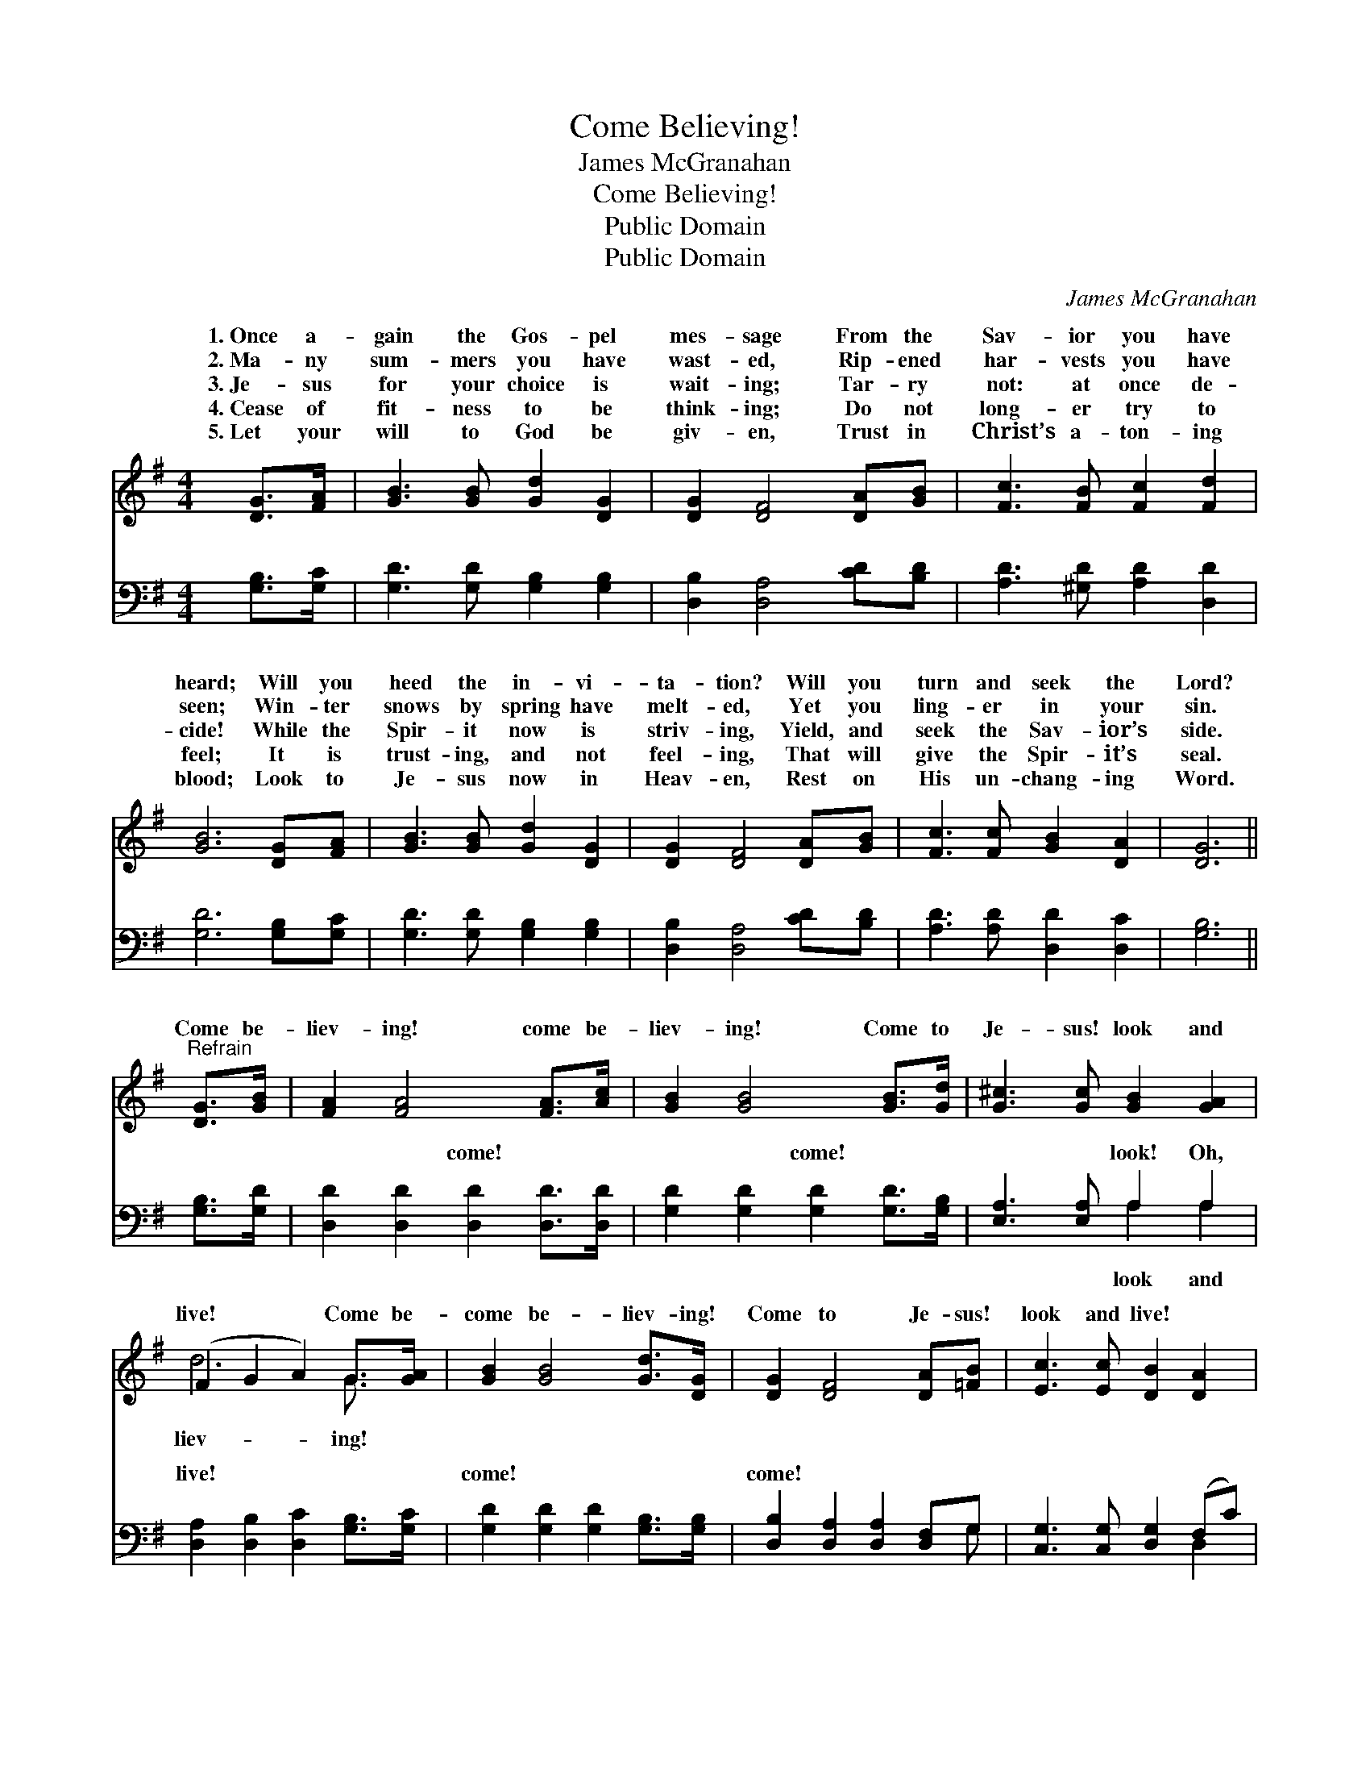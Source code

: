 X:1
T:Come Believing!
T:James McGranahan
T:Come Believing!
T:Public Domain
T:Public Domain
C:James McGranahan
Z:Public Domain
%%score ( 1 2 ) ( 3 4 )
L:1/8
M:4/4
K:G
V:1 treble 
V:2 treble 
V:3 bass 
V:4 bass 
V:1
 [DG]>[FA] | [GB]3 [GB] [Gd]2 [DG]2 | [DG]2 [DF]4 [DA][GB] | [Fc]3 [FB] [Fc]2 [Fd]2 | %4
w: 1.~Once a-|gain the Gos- pel|mes- sage From the|Sav- ior you have|
w: 2.~Ma- ny|sum- mers you have|wast- ed, Rip- ened|har- vests you have|
w: 3.~Je- sus|for your choice is|wait- ing; Tar- ry|not: at once de-|
w: 4.~Cease of|fit- ness to be|think- ing; Do not|long- er try to|
w: 5.~Let your|will to God be|giv- en, Trust in|Christ’s a- ton- ing|
 [GB]6 [DG][FA] | [GB]3 [GB] [Gd]2 [DG]2 | [DG]2 [DF]4 [DA][GB] | [Fc]3 [Fc] [GB]2 [DA]2 | [DG]6 || %9
w: heard; Will you|heed the in- vi-|ta- tion? Will you|turn and seek the|Lord?|
w: seen; Win- ter|snows by spring have|melt- ed, Yet you|ling- er in your|sin.|
w: cide! While the|Spir- it now is|striv- ing, Yield, and|seek the Sav- ior’s|side.|
w: feel; It is|trust- ing, and not|feel- ing, That will|give the Spir- it’s|seal.|
w: blood; Look to|Je- sus now in|Heav- en, Rest on|His un- chang- ing|Word.|
"^Refrain" [DG]>[GB] | [FA]2 [FA]4 [FA]>[Ac] | [GB]2 [GB]4 [GB]>[Gd] | [G^c]3 [Gc] [GB]2 [GA]2 | %13
w: ||||
w: Come be-|liev- ing! come be-|liev- ing! Come to|Je- sus! look and|
w: ||||
w: ||||
w: ||||
 (F2 G2 A2) G>[GA] | [GB]2 [GB]4 [Gd]>[DG] | [DG]2 [DF]4 [DA][=FB] | [Ec]3 [Ec] [DB]2 [DA]2 | %17
w: ||||
w: live! * * Come be-|come be- liev- ing!|Come to Je- sus!|look and live! *|
w: ||||
w: ||||
w: ||||
 [DG]6 |] %18
w: |
w: |
w: |
w: |
w: |
V:2
 x2 | x8 | x8 | x8 | x8 | x8 | x8 | x8 | x6 || x2 | x8 | x8 | x8 | d6 G3/2 x/ | x8 | x8 | x8 | %17
w: |||||||||||||||||
w: |||||||||||||liev- ing!||||
 x6 |] %18
w: |
w: |
V:3
 [G,B,]>[G,C] | [G,D]3 [G,D] [G,B,]2 [G,B,]2 | [D,B,]2 [D,A,]4 [CD][B,D] | %3
w: ~ ~|~ ~ ~ ~|~ ~ ~ ~|
 [A,D]3 [^G,D] [A,D]2 [D,D]2 | [G,D]6 [G,B,][G,C] | [G,D]3 [G,D] [G,B,]2 [G,B,]2 | %6
w: ~ ~ ~ ~|~ ~ ~|~ ~ ~ ~|
 [D,B,]2 [D,A,]4 [CD][B,D] | [A,D]3 [A,D] [D,D]2 [D,C]2 | [G,B,]6 || [G,B,]>[G,D] | %10
w: ~ ~ ~ ~|~ ~ ~ ~|~|~ ~|
 [D,D]2 [D,D]2 [D,D]2 [D,D]>[D,D] | [G,D]2 [G,D]2 [G,D]2 [G,D]>[G,B,] | [E,A,]3 [E,A,] A,2 A,2 | %13
w: ~ ~ come! ~ ~|~ ~ come! ~ ~|~ ~ look! Oh,|
 [D,A,]2 [D,B,]2 [D,C]2 [G,B,]>[G,C] | [G,D]2 [G,D]2 [G,D]2 [G,B,]>[G,B,] | %15
w: live! ~ ~ ~ ~|come! ~ ~ ~ ~|
 [D,B,]2 [D,A,]2 [D,A,]2 [D,F,]G, | [C,G,]3 [C,G,] [D,G,]2 (F,C) | [G,,G,B,]6 |] %18
w: come! * * * *|||
V:4
 x2 | x8 | x8 | x8 | x8 | x8 | x8 | x8 | x6 || x2 | x8 | x8 | x4 A,2 A,2 | x8 | x8 | x7 G, | %16
w: ||||||||||||look and||||
 x6 D,2 | x6 |] %18
w: ||

